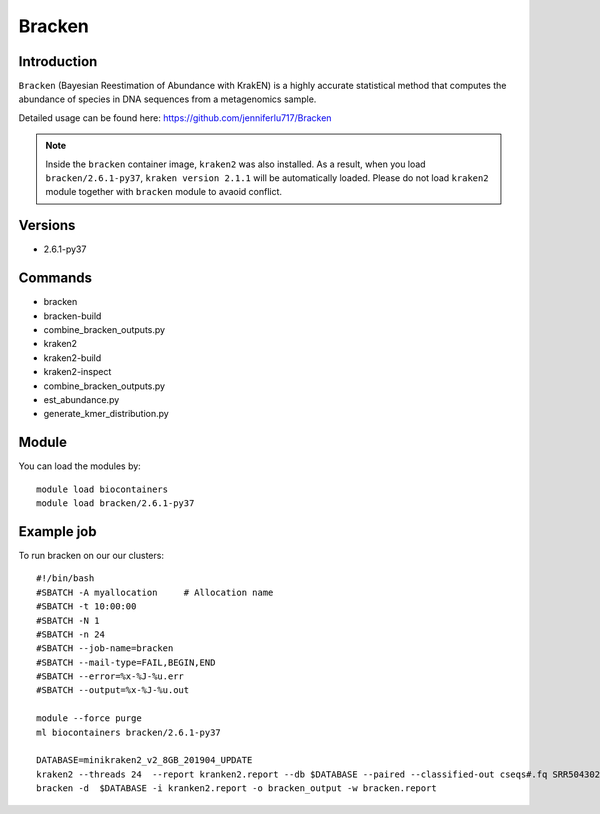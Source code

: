 .. _backbone-label:  

Bracken
============================== 

Introduction
~~~~~~~
``Bracken``  (Bayesian Reestimation of Abundance with KrakEN) is a highly accurate statistical method that computes the abundance of species in DNA sequences from a metagenomics sample.

Detailed usage can be found here: https://github.com/jenniferlu717/Bracken

.. note::
  Inside the ``bracken`` container image, ``kraken2`` was also installed. As a result, when you load ``bracken/2.6.1-py37``, ``kraken version 2.1.1`` will be automatically loaded. Please do not load ``kraken2`` module together with ``bracken`` module to avaoid conflict. 

Versions
~~~~~~~~
- 2.6.1-py37

Commands
~~~~~~
- bracken
- bracken-build
- combine_bracken_outputs.py
- kraken2
- kraken2-build
- kraken2-inspect
- combine_bracken_outputs.py
- est_abundance.py
- generate_kmer_distribution.py

Module
~~~~~~~
You can load the modules by::

    module load biocontainers
    module load bracken/2.6.1-py37

Example job
~~~~~~
To run bracken on our our clusters::

    #!/bin/bash
    #SBATCH -A myallocation     # Allocation name 
    #SBATCH -t 10:00:00
    #SBATCH -N 1
    #SBATCH -n 24
    #SBATCH --job-name=bracken
    #SBATCH --mail-type=FAIL,BEGIN,END
    #SBATCH --error=%x-%J-%u.err
    #SBATCH --output=%x-%J-%u.out

    module --force purge
    ml biocontainers bracken/2.6.1-py37
    
    DATABASE=minikraken2_v2_8GB_201904_UPDATE
    kraken2 --threads 24  --report kranken2.report --db $DATABASE --paired --classified-out cseqs#.fq SRR5043021_1.fastq SRR5043021_2.fastq
    bracken -d  $DATABASE -i kranken2.report -o bracken_output -w bracken.report  
    
